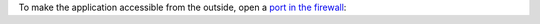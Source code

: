 To make the application accessible from the outside, open a `port in the firewall <firewall_>`_:

.. code-block:: console
 :emphasize-lines: 1

 [isabell@stardust ~]$ uberspace port add
 Port 40132 will be open for TCP and UDP traffic in a few minutes.
 [isabell@stardust ~]$

.. _firewall: https://manual.uberspace.de/basics-ports.html
